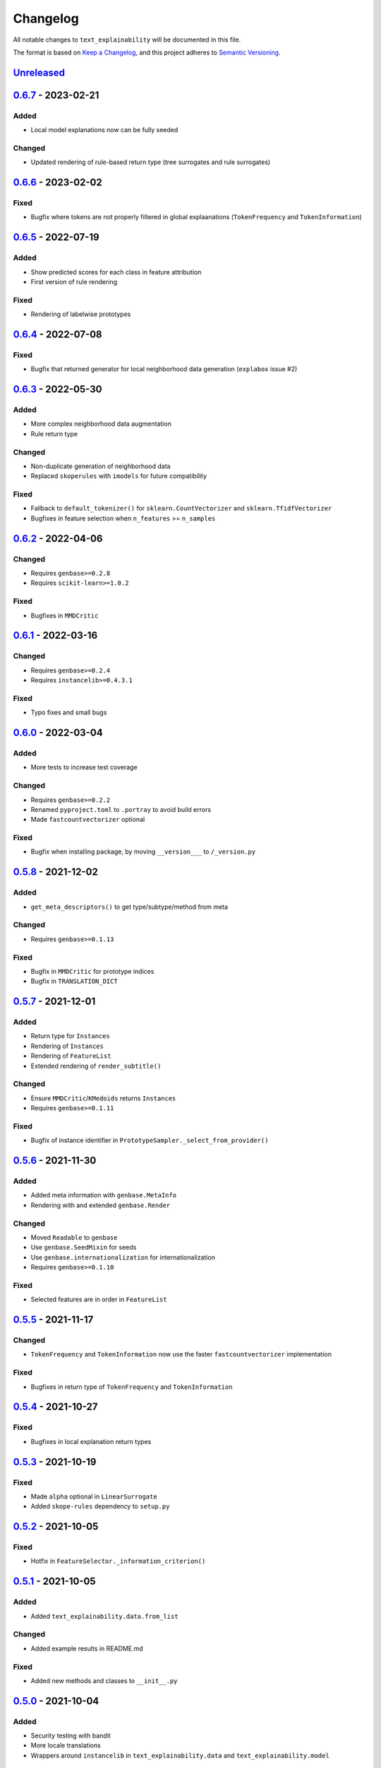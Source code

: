 
Changelog
=========

All notable changes to ``text_explainability`` will be documented in this file.

The format is based on `Keep a Changelog <https://keepachangelog.com/en/1.0.0/>`_\ ,
and this project adheres to `Semantic Versioning <https://semver.org/spec/v2.0.0.html>`_.

`Unreleased <https://git.science.uu.nl/m.j.robeer/text_explainability>`_
----------------------------------------------------------------------------

`0.6.7 <https://pypi.org/project/text-explainability/0.6.7/>`_ - 2023-02-21
-------------------------------------------------------------------------------

Added
^^^^^


* Local model explanations now can be fully seeded

Changed
^^^^^^^


* Updated rendering of rule-based return type (tree surrogates and rule surrogates)

`0.6.6 <https://pypi.org/project/text-explainability/0.6.6/>`_ - 2023-02-02
-------------------------------------------------------------------------------

Fixed
^^^^^


* Bugfix where tokens are not properly filtered in global explaanations (\ ``TokenFrequency`` and ``TokenInformation``\ )

`0.6.5 <https://pypi.org/project/text-explainability/0.6.5/>`_ - 2022-07-19
-------------------------------------------------------------------------------

Added
^^^^^


* Show predicted scores for each class in feature attribution
* First version of rule rendering

Fixed
^^^^^


* Rendering of labelwise prototypes

`0.6.4 <https://pypi.org/project/text-explainability/0.6.4/>`_ - 2022-07-08
-------------------------------------------------------------------------------

Fixed
^^^^^


* Bugfix that returned generator for local neighborhood data generation (\ ``explabox`` issue #2)

`0.6.3 <https://pypi.org/project/text-explainability/0.6.3/>`_ - 2022-05-30
-------------------------------------------------------------------------------

Added
^^^^^


* More complex neighborhood data augmentation
* Rule return type

Changed
^^^^^^^


* Non-duplicate generation of neighborhood data
* Replaced ``skoperules`` with ``imodels`` for future compatibility

Fixed
^^^^^


* Fallback to ``default_tokenizer()`` for ``sklearn.CountVectorizer`` and ``sklearn.TfidfVectorizer``
* Bugfixes in feature selection when ``n_features`` >= ``n_samples``

`0.6.2 <https://pypi.org/project/text-explainability/0.6.2/>`_ - 2022-04-06
-------------------------------------------------------------------------------

Changed
^^^^^^^


* Requires ``genbase>=0.2.8``
* Requires ``scikit-learn>=1.0.2``

Fixed
^^^^^


* Bugfixes in ``MMDCritic``

`0.6.1 <https://pypi.org/project/text-explainability/0.6.1/>`_ - 2022-03-16
-------------------------------------------------------------------------------

Changed
^^^^^^^


* Requires ``genbase>=0.2.4``
* Requires ``instancelib>=0.4.3.1``

Fixed
^^^^^


* Typo fixes and small bugs

`0.6.0 <https://pypi.org/project/text-explainability/0.6.0/>`_ - 2022-03-04
-------------------------------------------------------------------------------

Added
^^^^^


* More tests to increase test coverage

Changed
^^^^^^^


* Requires ``genbase>=0.2.2``
* Renamed ``pyproject.toml`` to ``.portray`` to avoid build errors
* Made ``fastcountvectorizer`` optional

Fixed
^^^^^


* Bugfix when installing package, by moving ``__version___`` to ``/_version.py``

`0.5.8 <https://pypi.org/project/text-explainability/0.5.8/>`_ - 2021-12-02
-------------------------------------------------------------------------------

Added
^^^^^


* ``get_meta_descriptors()`` to get type/subtype/method from meta

Changed
^^^^^^^


* Requires ``genbase>=0.1.13``

Fixed
^^^^^


* Bugfix in ``MMDCritic`` for prototype indices
* Bugfix in ``TRANSLATION_DICT``

`0.5.7 <https://pypi.org/project/text-explainability/0.5.7/>`_ - 2021-12-01
-------------------------------------------------------------------------------

Added
^^^^^


* Return type for ``Instances``
* Rendering of ``Instances``
* Rendering of ``FeatureList``
* Extended rendering of ``render_subtitle()``

Changed
^^^^^^^


* Ensure ``MMDCritic``\ /\ ``KMedoids`` returns ``Instances``
* Requires ``genbase>=0.1.11``

Fixed
^^^^^


* Bugfix of instance identifier in ``PrototypeSampler._select_from_provider()``

`0.5.6 <https://pypi.org/project/text-explainability/0.5.6/>`_ - 2021-11-30
-------------------------------------------------------------------------------

Added
^^^^^


* Added meta information with ``genbase.MetaInfo``
* Rendering with and extended ``genbase.Render``

Changed
^^^^^^^


* Moved ``Readable`` to ``genbase``
* Use ``genbase.SeedMixin`` for seeds
* Use ``genbase.internationalization`` for internationalization
* Requires ``genbase>=0.1.10``

Fixed
^^^^^


* Selected features are in order in ``FeatureList``

`0.5.5 <https://pypi.org/project/text-explainability/0.5.5/>`_ - 2021-11-17
-------------------------------------------------------------------------------

Changed
^^^^^^^


* ``TokenFrequency`` and ``TokenInformation`` now use the faster ``fastcountvectorizer`` implementation

Fixed
^^^^^


* Bugfixes in return type of ``TokenFrequency`` and ``TokenInformation``

`0.5.4 <https://pypi.org/project/text-explainability/0.5.4/>`_ - 2021-10-27
-------------------------------------------------------------------------------

Fixed
^^^^^


* Bugfixes in local explanation return types

`0.5.3 <https://pypi.org/project/text-explainability/0.5.3/>`_ - 2021-10-19
-------------------------------------------------------------------------------

Fixed
^^^^^


* Made ``alpha`` optional in ``LinearSurrogate``
* Added ``skope-rules`` dependency to ``setup.py``

`0.5.2 <https://pypi.org/project/text-explainability/0.5.2/>`_ - 2021-10-05
-------------------------------------------------------------------------------

Fixed
^^^^^


* Hotfix in ``FeatureSelector._information_criterion()``

`0.5.1 <https://pypi.org/project/text-explainability/0.5.1/>`_ - 2021-10-05
-------------------------------------------------------------------------------

Added
^^^^^


* Added ``text_explainability.data.from_list``

Changed
^^^^^^^


* Added example results in README.md

Fixed
^^^^^


* Added new methods and classes to ``__init__.py``

`0.5.0 <https://pypi.org/project/text-explainability/0.5.0/>`_ - 2021-10-04
-------------------------------------------------------------------------------

Added
^^^^^


* Security testing with bandit
* More locale translations
* Wrappers around ``instancelib`` in ``text_explainability.data`` and ``text_explainability.model``

Changed
^^^^^^^


* Extended description in README.md
* Changed example usage to fit workflow changes
* Logo link in README.md

Fixed
^^^^^


* Bugfixes in MMDCritic
* Bugfixes in KernelSHAP

`0.4.6 <https://pypi.org/project/text-explainability/0.4.6/>`_ - 2021-10-02
-------------------------------------------------------------------------------

Added
^^^^^


* External documentation
* Documentation styling
* Citation information

Changed
^^^^^^^


* Word tokenizer can now combine tokens in curly bracket when setting ``exclude_curly_brackets=True``

`0.4.5 <https://pypi.org/project/text-explainability/0.4.5/>`_ - 2021-09-24
-------------------------------------------------------------------------------

Added
^^^^^


* Decorator to allow strings to be converted into TextInstances
* Decorator to ensure TextInstances are tokenized when required

Fixed
^^^^^


* Typing fixes

`0.4.4 <https://pypi.org/project/text-explainability/0.4.4/>`_ - 2021-09-23
-------------------------------------------------------------------------------

Added
^^^^^


* Character-level tokenizer/detokenizer

`0.4.3 <https://pypi.org/project/text-explainability/0.4.3/>`_ - 2021-09-20
-------------------------------------------------------------------------------

Added
^^^^^


* New embeddings not requiring internet (\ ``CountVectorizer``\ , ``TfidfVectorizer``\ )
* ``Rules`` return type
* First version of local rules using ``SkopeRules``
* More test cases

Changed
^^^^^^^


* New default embedding method for ``MMDCritic`` and ``KMedoids``
* Version moved to ``__init__.py``
* New README.md layout
* Updates to Anchor local explanations
* Added random state in example_usage to ensure reproducibility

`0.4.2 <https://pypi.org/project/text-explainability/0.4.2/>`_ - 2021-09-13
-------------------------------------------------------------------------------

Fixed
^^^^^


* Hotfix to fix ``predict_proba`` usage

`0.4.1 <https://pypi.org/project/text-explainability/0.4.1/>`_ - 2021-09-13
-------------------------------------------------------------------------------

Fixed
^^^^^


* Hotfix to make dependency on internet optional

`0.4.0 <https://pypi.org/project/text-explainability/0.4.0/>`_ - 2021-09-13
-------------------------------------------------------------------------------

Added
^^^^^


* Initial support for embeddings/vectors
* Support for dimensionality reduction
* Initial implementation of MMD-Critic
* Initial implementation of labelwise MMD-Critic
* Initial implementation of prototype selection using k-Medoids

Changed
^^^^^^^


* Updated README.md

`0.3.8 <https://pypi.org/project/text-explainability/0.3.8/>`_ - 2021-09-07
-------------------------------------------------------------------------------

Changed
^^^^^^^


* Support for dimensionality reduction

Fixed
^^^^^


* Bugfix in including ``locale/*.json`` files during setup

`0.3.7 <https://pypi.org/project/text-explainability/0.3.7/>`_ - 2021-09-07
-------------------------------------------------------------------------------

Added
^^^^^


* Dependencies for package

`0.3.6 <https://pypi.org/project/text-explainability/0.3.6/>`_ - 2021-09-07
-------------------------------------------------------------------------------

Added
^^^^^


* PyPI release script to .gitignore
* Badges to README.md
* Added dependencies to ``setup.py``

`0.3.5 <https://pypi.org/project/text-explainability/0.3.5/>`_ - 2021-09-03
-------------------------------------------------------------------------------

Changed
^^^^^^^


* Locale changed to .json format, to remove optional dependency

Fixed
^^^^^


* Bugfix for getting key in TokenFrequency
* Bugfixes in FeatureAttribution return type
* Bugfixes in ``i18n``

`0.3.4 <https://pypi.org/project/text-explainability/0.3.4/>`_ - 2021-08-18
-------------------------------------------------------------------------------

Changed
^^^^^^^


* External logo url

Fixed
^^^^^


* Hotfix in FeatureAttribution

`0.3.3 <https://pypi.org/project/text-explainability/0.3.3/>`_ - 2021-08-18
-------------------------------------------------------------------------------

Added
^^^^^


* Updated to support ``instancelib==0.3.1.2``
* ``i18n`` internationalization support
* CHANGELOG.md

Changed
^^^^^^^


* Additional samples in example dataset

Fixed
^^^^^


* Bugfixes for LIME and FeatureAttribution return type

`0.3.2 <https://pypi.org/project/text-explainability/0.3.2/>`_ - 2021-07-27
-------------------------------------------------------------------------------

Added
^^^^^


* Initial support for `\ ``Foil Trees`` <https://github.com/MarcelRobeer/ContrastiveExplanation>`_
* Logo in documentation

Changed
^^^^^^^


* Improved documentation

`0.3.1 <https://pypi.org/project/text-explainability/0.3.1/>`_ - 2021-07-23
-------------------------------------------------------------------------------

Added
^^^^^


* ``flake8`` linting
* CI/CD Pipeline
* Run test scripts

`0.3.0 <https://pypi.org/project/text-explainability/0.3.0/>`_ - 2021-07-20
-------------------------------------------------------------------------------

Added
^^^^^


* Updated to support ``instancelib==0.3.0.0``

Changed
^^^^^^^


* Improved documentation
* ``global_explanation`` classes have equal return types

`0.2 <https://pypi.org/project/text-explainability/0.2/>`_ - 2021-06-22
---------------------------------------------------------------------------

Added
^^^^^


* LICENSE.md
* Updated to support ``instancelib==0.2.3.1``

Changed
^^^^^^^


* Module description

`0.1 <https://pypi.org/project/text-explainability/0.1/>`_ - 2021-05-28
---------------------------------------------------------------------------

Added
^^^^^


* README.md
* Example usage
* Local explanation classes (LIME, KernelSHAP)
* Global explanation classes
* Data augmentation/sampling
* Feature selection
* Local surrogates
* Tokenization
* ``git`` setup

